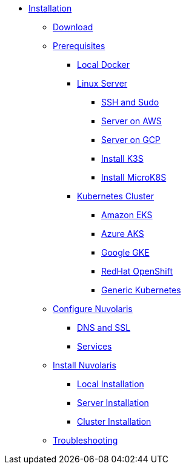 * xref:index.adoc[Installation]
** xref:download.adoc[Download]
** xref:prereq.adoc[Prerequisites]
*** xref:prereq-docker.adoc[Local Docker]
*** xref:prereq-server.adoc[Linux 
Server]
**** xref:prereq-server-generic.adoc[SSH and Sudo]
**** xref:prereq-server-aws.adoc[ Server on AWS]
**** xref:prereq-server-gcp.adoc[Server on GCP]
**** xref:prereq-k3s.adoc[Install K3S]
**** xref:prereq-mk8s.adoc[Install MicroK8S]
*** xref:prereq-kubernetes.adoc[Kubernetes Cluster]
**** xref:prereq-eks.adoc[Amazon EKS]
**** xref:prereq-aks.adoc[Azure AKS]
**** xref:prereq-gke.adoc[Google GKE]
**** xref:prereq-osh.adoc[RedHat OpenShift]
**** xref:prereq-cluster.adoc[Generic Kubernetes]
** xref:configure.adoc[Configure Nuvolaris]
*** xref:configure-dns.adoc[DNS and SSL]
*** xref:configure-services.adoc[Services]
** xref:install.adoc[Install Nuvolaris]
*** xref:install-local.adoc[Local Installation]
*** xref:install-server.adoc[Server Installation]
*** xref:install-cluster.adoc[Cluster Installation]
** xref:debug.adoc[Troubleshooting]

